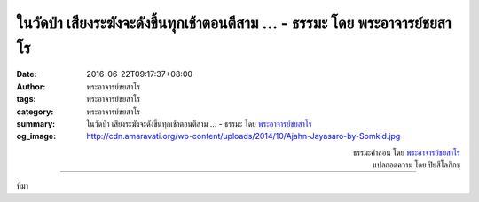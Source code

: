 ในวัดป่า เสียงระฆังจะดังขึ้นทุกเช้าตอนตีสาม ... - ธรรมะ โดย พระอาจารย์ชยสาโร
############################################################################

:date: 2016-06-22T09:17:37+08:00
:author: พระอาจารย์ชยสาโร
:tags: พระอาจารย์ชยสาโร
:category: พระอาจารย์ชยสาโร
:summary: ในวัดป่า เสียงระฆังจะดังขึ้นทุกเช้าตอนตีสาม ...
          - ธรรมะ โดย `พระอาจารย์ชยสาโร`_
:og_image: http://cdn.amaravati.org/wp-content/uploads/2014/10/Ajahn-Jayasaro-by-Somkid.jpg


.. raw:: html

  <p>ในวัดป่า เสียงระฆังจะดังขึ้นทุกเช้าตอนตีสาม  หลังจากนั้นก็จะดังขึ้นเป็นระยะเพื่อบอกสัญญาณกิจวัตรในแต่ละวัน เสียงระฆังไม่ได้มีประโยชน์เพียงแค่บอกเวลาเท่านั้น แต่ครูบาอาจารย์จะสอนให้ใช้เป็นเครื่องมือรักษาสติด้วย โดยสังเกตตัวเองว่ารู้สึกอย่างไรเมื่อได้ยินเสียงระฆัง รู้สึกกระตือรือล้น ยินดี  เฉยๆ หรือไม่พอใจ และสังเกตว่าความรู้สึกต่อเสียงระฆังต่างกันอย่างไรในแต่ละครั้งหรือแต่ละวัน </p><p> การใช้ชีวิตให้เรียบง่ายเอื้ออำนวยต่อการสังเกตความเปลี่ยนแปลงทางจิตใจต่อสิ่งที่เกิดขึ้นอย่างสม่ำเสมอ ด้วยการหมั่นสังเกตอยู่เนืองนิตย์ว่าเรารู้สึกต่อเหตุการณ์ที่เกิดขึ้นซ้ำๆ อย่างไร  เราจะเข้าใจการทำงานของจิตใจ เข้าใจอคติของตนเอง เข้าใจกิเลสตัณหา ความกลัวและความวิตกกังวล ตลอดจนความมุ่งมั่นและความดีงามในจิตใจ</p>

.. container:: align-right

  | ธรรมะคำสอน โดย `พระอาจารย์ชยสาโร`_
  | แปลถอดความ โดย ปิยสีโลภิกขุ

.. image:: https://scontent.fkhh1-2.fna.fbcdn.net/v/t1.0-9/13442315_928285543946799_2864558855924514514_n.jpg?oh=a8d2b6405a089a7aa01785c2786e696f&oe=5ADAC8DE
   :align: center
   :alt: ในวัดป่า เสียงระฆังจะดังขึ้นทุกเช้าตอนตีสาม

----

ที่มา

.. raw:: html

  <iframe src="https://www.facebook.com/plugins/post.php?href=https%3A%2F%2Fwww.facebook.com%2Fjayasaro.panyaprateep.org%2Fposts%2F928285543946799%3A0" width="auto" height="716" style="border:none;overflow:hidden" scrolling="no" frameborder="0" allowTransparency="true"></iframe>

.. _พระอาจารย์ชยสาโร: https://th.wikipedia.org/wiki/พระฌอน_ชยสาโร
